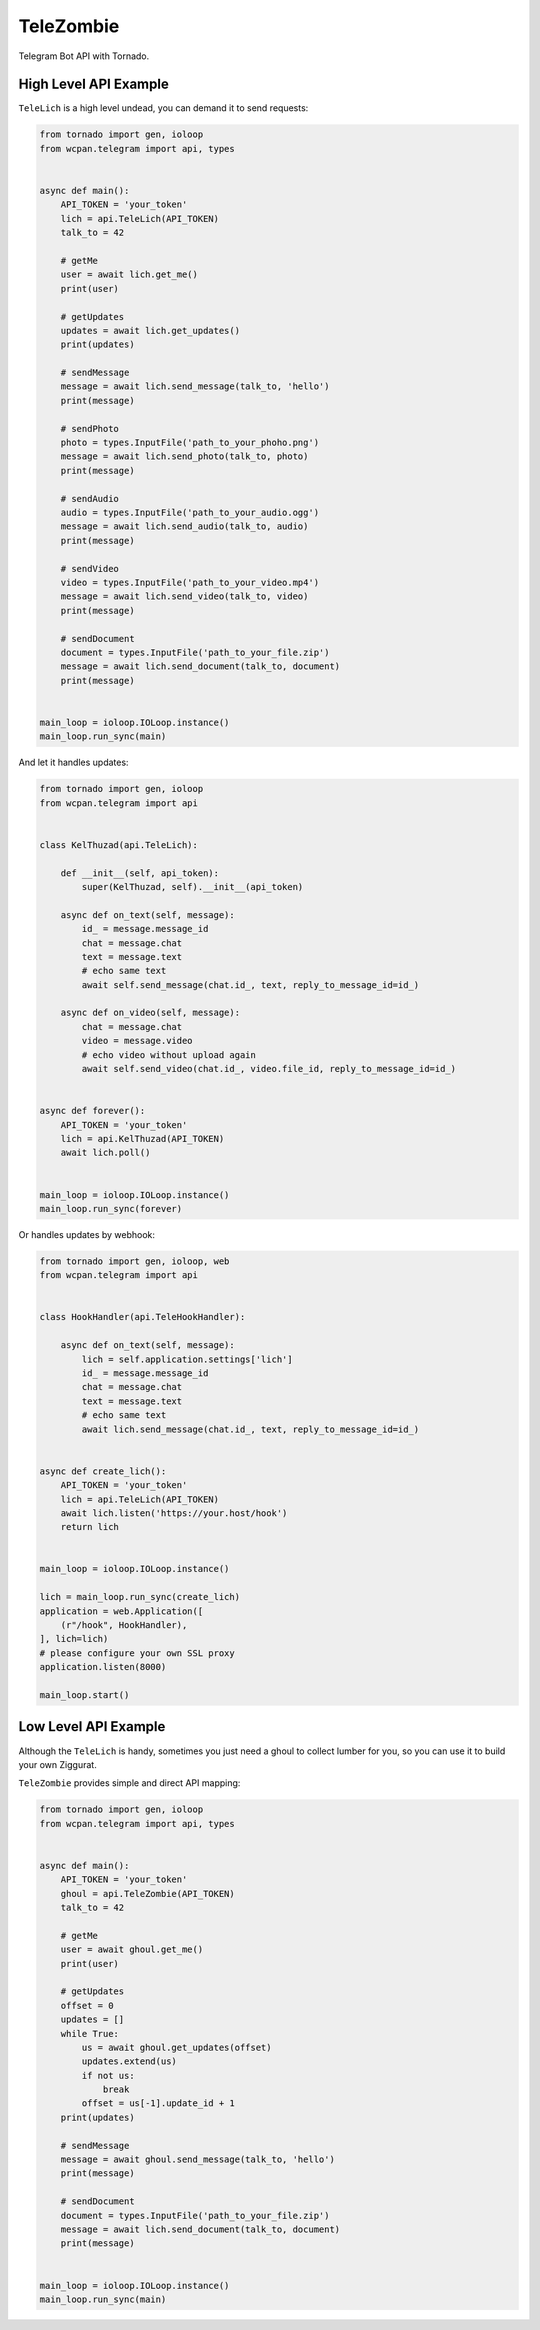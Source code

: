 TeleZombie
==========

Telegram Bot API with Tornado.

High Level API Example
----------------------

``TeleLich`` is a high level undead, you can demand it to send requests:

.. code:: python

    from tornado import gen, ioloop
    from wcpan.telegram import api, types


    async def main():
        API_TOKEN = 'your_token'
        lich = api.TeleLich(API_TOKEN)
        talk_to = 42

        # getMe
        user = await lich.get_me()
        print(user)

        # getUpdates
        updates = await lich.get_updates()
        print(updates)

        # sendMessage
        message = await lich.send_message(talk_to, 'hello')
        print(message)

        # sendPhoto
        photo = types.InputFile('path_to_your_phoho.png')
        message = await lich.send_photo(talk_to, photo)
        print(message)

        # sendAudio
        audio = types.InputFile('path_to_your_audio.ogg')
        message = await lich.send_audio(talk_to, audio)
        print(message)

        # sendVideo
        video = types.InputFile('path_to_your_video.mp4')
        message = await lich.send_video(talk_to, video)
        print(message)

        # sendDocument
        document = types.InputFile('path_to_your_file.zip')
        message = await lich.send_document(talk_to, document)
        print(message)


    main_loop = ioloop.IOLoop.instance()
    main_loop.run_sync(main)

And let it handles updates:

.. code:: python

    from tornado import gen, ioloop
    from wcpan.telegram import api


    class KelThuzad(api.TeleLich):

        def __init__(self, api_token):
            super(KelThuzad, self).__init__(api_token)

        async def on_text(self, message):
            id_ = message.message_id
            chat = message.chat
            text = message.text
            # echo same text
            await self.send_message(chat.id_, text, reply_to_message_id=id_)

        async def on_video(self, message):
            chat = message.chat
            video = message.video
            # echo video without upload again
            await self.send_video(chat.id_, video.file_id, reply_to_message_id=id_)


    async def forever():
        API_TOKEN = 'your_token'
        lich = api.KelThuzad(API_TOKEN)
        await lich.poll()


    main_loop = ioloop.IOLoop.instance()
    main_loop.run_sync(forever)

Or handles updates by webhook:

.. code:: python

    from tornado import gen, ioloop, web
    from wcpan.telegram import api


    class HookHandler(api.TeleHookHandler):

        async def on_text(self, message):
            lich = self.application.settings['lich']
            id_ = message.message_id
            chat = message.chat
            text = message.text
            # echo same text
            await lich.send_message(chat.id_, text, reply_to_message_id=id_)


    async def create_lich():
        API_TOKEN = 'your_token'
        lich = api.TeleLich(API_TOKEN)
        await lich.listen('https://your.host/hook')
        return lich


    main_loop = ioloop.IOLoop.instance()

    lich = main_loop.run_sync(create_lich)
    application = web.Application([
        (r"/hook", HookHandler),
    ], lich=lich)
    # please configure your own SSL proxy
    application.listen(8000)

    main_loop.start()

Low Level API Example
---------------------

Although the ``TeleLich`` is handy, sometimes you just need a ghoul to collect
lumber for you, so you can use it to build your own Ziggurat.

``TeleZombie`` provides simple and direct API mapping:

.. code:: python

    from tornado import gen, ioloop
    from wcpan.telegram import api, types


    async def main():
        API_TOKEN = 'your_token'
        ghoul = api.TeleZombie(API_TOKEN)
        talk_to = 42

        # getMe
        user = await ghoul.get_me()
        print(user)

        # getUpdates
        offset = 0
        updates = []
        while True:
            us = await ghoul.get_updates(offset)
            updates.extend(us)
            if not us:
                break
            offset = us[-1].update_id + 1
        print(updates)

        # sendMessage
        message = await ghoul.send_message(talk_to, 'hello')
        print(message)

        # sendDocument
        document = types.InputFile('path_to_your_file.zip')
        message = await lich.send_document(talk_to, document)
        print(message)


    main_loop = ioloop.IOLoop.instance()
    main_loop.run_sync(main)
